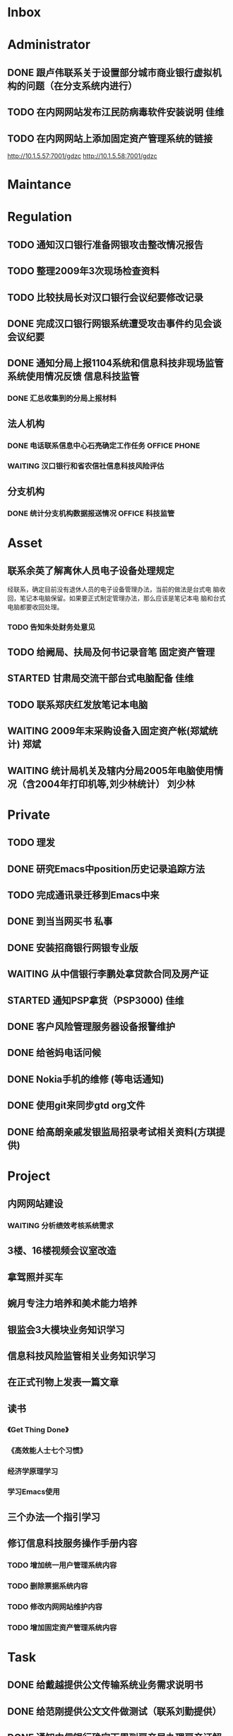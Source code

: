 #+STARTUP: overview
#+STARTUP: hidestars
#+STARTUP: logdone
#+TAGS: { @OFFICE(o) @HOME(h) } @PHONE(p) @COMPUTER(c)
#+TAGS: { 黄亮(h) 郑斌(z) 刘少林(l) 徐辉(x) 佳维(j) }
#+SEQ_TODO: TODO(t) STARTED(s) WAITING(w) APPT(a) | DONE(d) CANCELLED(c) DEFERRED(f)
#+COLUMNS: %25ITEM %10PRIORITY %f15TODO %40TAGS
 
* Inbox
#+CATEGORY: Inbox

* Administrator
#+CATEGORY: Administrator
** DONE 跟卢伟联系关于设置部分城市商业银行虚拟机构的问题（在分支系统内进行）
   CLOSED: [2010-03-01 一 11:27]
** TODO 在内网网站发布江民防病毒软件安装说明                             :佳维:
** TODO 在内网网站上添加固定资产管理系统的链接 

   http://10.1.5.57:7001/gdzc
   http://10.1.5.58:7001/gdzc

* Maintance
#+CATEGORY: Maintance
  
* Regulation
#+CATEGORY: Regulation
** TODO 通知汉口银行准备网银攻击整改情况报告
** TODO 整理2009年3次现场检查资料
** TODO 比较扶局长对汉口银行会议纪要修改记录
** DONE 完成汉口银行网银系统遭受攻击事件约见会谈会议纪要
   DEADLINE: <2010-02-21 周日> SCHEDULED: <2010-02-21 周日> CLOSED: [2010-02-25 四 12:59]
** DONE 通知分局上报1104系统和信息科技非现场监管系统使用情况反馈     :信息科技监管:
   CLOSED: [2010-03-01 一 11:24]
*** DONE 汇总收集到的分局上报材料
   DEADLINE: <2010-02-24 周三> CLOSED: [2010-03-01 一 11:24]
** 法人机构
*** DONE 电话联系信息中心石亮确定工作任务                      :OFFICE:PHONE:
    CLOSED: [2010-02-23 周二 15:10]
*** WAITING 汉口银行和省农信社信息科技风险评估
** 分支机构
*** DONE 统计分支机构数据报送情况                               :OFFICE:科技监管:
    SCHEDULED: <2010-02-25 四> CLOSED: [2010-03-02 二 14:31]

* Asset
#+CATEGORY: Asset
** 联系余英了解离休人员电子设备处理规定

   经联系，确定目前没有退休人员的电子设备管理办法，当前的做法是台式电
   脑收回，笔记本电脑保留。如果要正式制定管理办法，那么应该是笔记本电
   脑和台式电脑都要收回处理。

*** TODO 告知朱处财务处意见

** TODO 给阙局、扶局及何书记录音笔                                   :固定资产管理:
** STARTED 甘肃局交流干部台式电脑配备                                    :佳维:
** TODO 联系郑庆红发放笔记本电脑
** WAITING 2009年末采购设备入固定资产帐(郑斌统计)                        :郑斌:
** WAITING 统计局机关及辖内分局2005年电脑使用情况（含2004年打印机等,刘少林统计） :刘少林:
* Private
#+CATEGORY: Private
** TODO 理发
** DONE 研究Emacs中position历史记录追踪方法
   CLOSED: [2010-03-02 二 14:36]
** TODO 完成通讯录迁移到Emacs中来
** DONE 到当当网买书                                                     :私事:
   CLOSED: [2010-02-21 周日 11:34]
** DONE 安装招商银行网银专业版
   CLOSED: [2010-02-21 周日 11:35]
** WAITING 从中信银行李鹏处拿贷款合同及房产证 
   SCHEDULED: <2010-03-01 一 09:30>
** STARTED 通知PSP拿货（PSP3000)                                         :佳维:
** DONE 客户风险管理服务器设备报警维护
   CLOSED: [2010-02-22 周一 11:36]
** DONE 给爸妈电话问候
   CLOSED: [2010-03-01 一 11:25]
** DONE Nokia手机的维修 (等电话通知)
   CLOSED: [2010-03-02 二 13:03]
** DONE 使用git来同步gtd org文件
   CLOSED: [2010-02-25 四 14:20]
** DONE 给高朗亲戚发银监局招录考试相关资料(方琪提供)
   CLOSED: [2010-03-02 二 14:37]

* Project
#+CATEGORY: Project
** 内网网站建设
*** WAITING 分析绩效考核系统需求
** 3楼、16楼视频会议室改造
** 拿驾照并买车
** 婉月专注力培养和美术能力培养
** 银监会3大模块业务知识学习
** 信息科技风险监管相关业务知识学习
** 在正式刊物上发表一篇文章
** 读书
*** 《Get Thing Done》
*** 《高效能人士七个习惯》
*** 经济学原理学习
*** 学习Emacs使用
** 三个办法一个指引学习
** 修订信息科技服务操作手册内容
*** TODO 增加统一用户管理系统内容
*** TODO 删除票据系统内容
*** TODO 修改内网网站维护内容
*** TODO 增加固定资产管理系统内容
* Task
#+CATEGORY: Task
** DONE 给戴越提供公文传输系统业务需求说明书
   CLOSED: [2010-02-25 四 14:24]
** DONE 给范刚提供公文文件做测试（联系刘勤提供）
   CLOSED: [2010-03-01 一 11:25]
** DONE 通知中信银行确定下周到房产局办理房产证解押
   CLOSED: [2010-03-01 一 11:25]
** 分局精密空调、灭火系统及网络设备维修进展情况跟踪
*** WAITING 联系操慧梅确定精密空调安装完成时间
    SCHEDULED: <2010-03-31 三>
*** WAITING 鑫英泰3月完成网络设备维修                                    :郑斌:
    SCHEDULED: <2010-03-31 三>
*** WAITING 联系黄林君确定气体灭火及笔记本电脑的安装部署时间(3月底完成) :@PHONE:佳维:
    SCHEDULED: <2010-03-31 三>
** DEFERRED 目前城市一卡通业务发展状况对银联及银行业务发展冲击状况
   CLOSED: [2010-02-25 四 15:51]
** DONE 撰写ubuntu服务器系统系统安装及客户端配置手册
   CLOSED: [2010-03-02 二 13:05]
** DONE Thu Feb 25 15:47:58 2010 (朱处长定北京出差机票)
   CLOSED: [2010-02-26 五 10:15]
** 省局及分局内外网防病毒软件的安装情况
*** WAITING 黄亮跟江民公司联系解决杀毒软件与财务软件不兼容问题
*** TODO 统计分局查毒软件安装情况                                        :佳维:
** DONE 杨海军光盘碟刻录 --
   CLOSED: [2010-02-22 周一 11:42]
** TODO 2009年合同文件办公室存档
** WAITING 安排郑斌做好邮件服务器的设置和安装及使用说明                  :郑斌:

* Finance
#+CATEGORY: Finance
** WAITING 网络设备维修费用报销（英泰）
